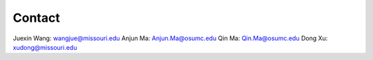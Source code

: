 Contact
-------

Juexin Wang: wangjue@missouri.edu
Anjun Ma: Anjun.Ma@osumc.edu
Qin Ma: Qin.Ma@osumc.edu
Dong Xu: xudong@missouri.edu